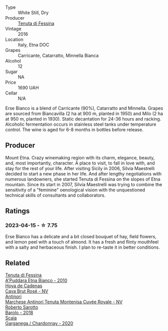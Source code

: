 #+attr_html: :class wine-main-image
[[file:/images/40/12c357-370d-4efc-8a1e-76f4b1f2fe1e/2023-04-16-12-49-35-9E6B7F39-AA46-4A31-879F-EF199BE61CB6-1-105-c@512.webp]]

- Type :: White Still, Dry
- Producer :: [[barberry:/producers/0d49980e-7654-4abb-a5e4-fe210d0d0c5d][Tenuta di Fessina]]
- Vintage :: 2016
- Location :: Italy, Etna DOC
- Grapes :: Carricante, Catarratto, Minnella Bianca
- Alcohol :: 12
- Sugar :: NA
- Price :: 1690 UAH
- Cellar :: N/A

Erse Bianco is a blend of Carricante (90%), Catarratto and Minnella. Grapes are sourced from Biancavilla (2 ha at 900 m, planted in 1950) and Milo (2 ha at 950 m, planted in 1930). Static decantation for 24-36 hours and racking. Alcoholic fermentation occurs in stainless steel tanks under temperature control. The wine is aged for 6-8 months in bottles before release.

** Producer

Mount Etna. Crazy winemaking region with its charm, elegance, beauty, and, most importantly, character. A place to visit, to fall in love with, and stay for the rest of your life. After visiting Sicily in 2006, Silvia Maestrelli decided to start a new phase in her life. And after lengthy negotiations with numerous landowners, she started Tenuta di Fessina on the slopes of Etna mountain. Since its start in 2007, Silvia Maestrelli was trying to combine the sensitivity of a "feminine" oenological vision with the unquestioned technical skills of consultants and collaborators.

** Ratings

*** 2023-04-15 - ☆ 7.75

Erse Bianco has a delicate and a bit closed bouquet of hay, field flowers, and lemon peel with a touch of almond. It has a fresh and flinty mouthfeel with a salty and herbaceous finish. I plan to re-taste it in better conditions.

** Related

#+begin_export html
<div class="flex-container">
  <a class="flex-item flex-item-left" href="/wines/f29ce812-d84b-48fb-b0bb-c8e85e092719.html">
    <img class="flex-bottle" src="/images/f2/9ce812-d84b-48fb-b0bb-c8e85e092719/2023-09-08-10-35-33-AC5181AC-852B-4E7A-A997-36E55DCBEB87-1-105-c@512.webp"></img>
    <section class="h">Tenuta di Fessina</section>
    <section class="h text-bolder">A'Puddara Etna Bianco - 2010</section>
  </a>

  <a class="flex-item flex-item-right" href="/wines/72663116-30b6-46b7-b74f-73483f66e1cc.html">
    <img class="flex-bottle" src="/images/72/663116-30b6-46b7-b74f-73483f66e1cc/2022-08-28-22-01-43-A5E97226-4BD3-4C99-AFED-F0CA7D0F4378-1-105-c@512.webp"></img>
    <section class="h">Hoya de Cadenas</section>
    <section class="h text-bolder">Cava Brut Rosé - NV</section>
  </a>

  <a class="flex-item flex-item-left" href="/wines/83941406-4862-434c-8edd-a8f1b701d204.html">
    <img class="flex-bottle" src="/images/83/941406-4862-434c-8edd-a8f1b701d204/2023-04-16-12-47-11-DCF6749A-D1A2-41D6-B9D3-B662935E554B-1-105-c@512.webp"></img>
    <section class="h">Antinori</section>
    <section class="h text-bolder">Marchese Antinori Tenuta Montenisa Cuvée Royale - NV</section>
  </a>

  <a class="flex-item flex-item-right" href="/wines/93623b57-eedf-47b7-a404-ff8e80bcbd64.html">
    <img class="flex-bottle" src="/images/93/623b57-eedf-47b7-a404-ff8e80bcbd64/2023-04-16-12-51-25-277DE2CF-52C4-4CB4-9761-D93E5226267C-1-105-c@512.webp"></img>
    <section class="h">Roberto Sarotto</section>
    <section class="h text-bolder">Barolo - 2018</section>
  </a>

  <a class="flex-item flex-item-left" href="/wines/bf924b26-a34b-4b7c-8d7c-24b9c71865a4.html">
    <img class="flex-bottle" src="/images/bf/924b26-a34b-4b7c-8d7c-24b9c71865a4/2023-04-16-12-54-50-B06B8DE8-ABD8-49BC-B2A8-37C3E3B7ECD2-1-105-c@512.webp"></img>
    <section class="h">Scaia</section>
    <section class="h text-bolder">Garganega / Chardonnay - 2020</section>
  </a>

</div>
#+end_export
